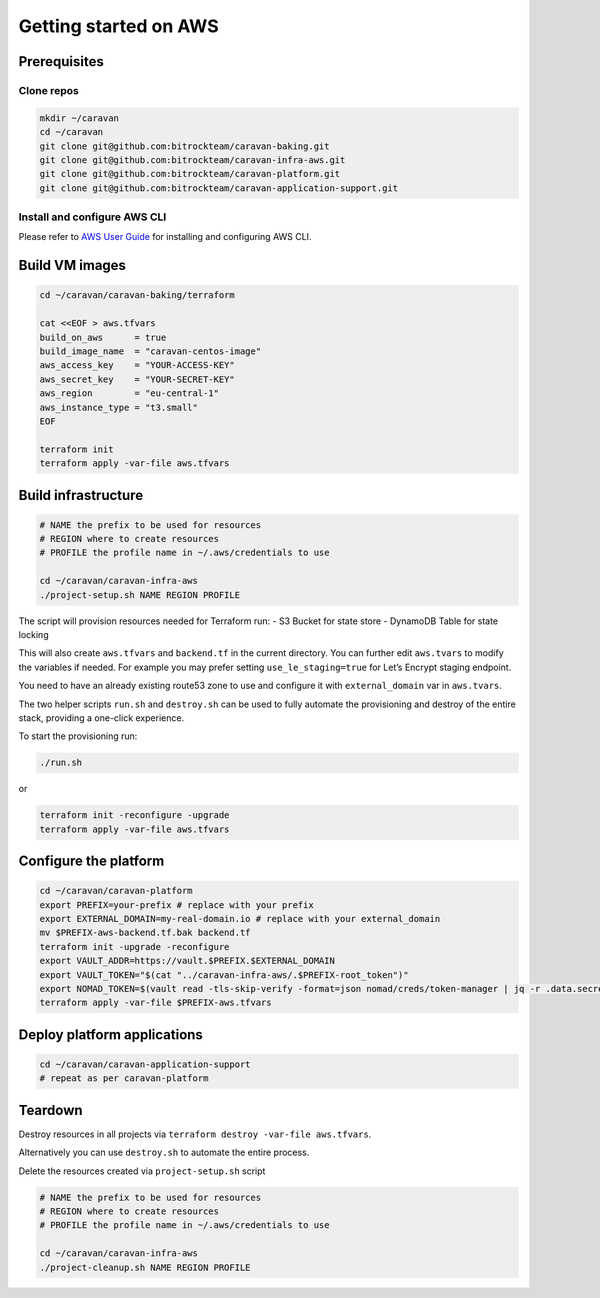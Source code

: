 Getting started on AWS
######################

Prerequisites
~~~~~~~~~~~~~

Clone repos
^^^^^^^^^^^

.. code:: shell

   mkdir ~/caravan
   cd ~/caravan
   git clone git@github.com:bitrockteam/caravan-baking.git
   git clone git@github.com:bitrockteam/caravan-infra-aws.git
   git clone git@github.com:bitrockteam/caravan-platform.git
   git clone git@github.com:bitrockteam/caravan-application-support.git

Install and configure AWS CLI
^^^^^^^^^^^^^^^^^^^^^^^^^^^^^

Please refer to `AWS User
Guide <https://docs.aws.amazon.com/cli/latest/userguide/install-cliv2.html>`__
for installing and configuring AWS CLI.

Build VM images
~~~~~~~~~~~~~~~

.. code:: shell

   cd ~/caravan/caravan-baking/terraform

   cat <<EOF > aws.tfvars
   build_on_aws      = true
   build_image_name  = "caravan-centos-image"
   aws_access_key    = "YOUR-ACCESS-KEY"
   aws_secret_key    = "YOUR-SECRET-KEY"
   aws_region        = "eu-central-1"
   aws_instance_type = "t3.small"
   EOF

   terraform init
   terraform apply -var-file aws.tfvars

Build infrastructure
~~~~~~~~~~~~~~~~~~~~

.. code:: shell

   # NAME the prefix to be used for resources
   # REGION where to create resources
   # PROFILE the profile name in ~/.aws/credentials to use

   cd ~/caravan/caravan-infra-aws
   ./project-setup.sh NAME REGION PROFILE

The script will provision resources needed for Terraform run: - S3
Bucket for state store - DynamoDB Table for state locking

This will also create ``aws.tfvars`` and ``backend.tf`` in the current
directory. You can further edit ``aws.tvars`` to modify the variables if needed.
For example you may prefer setting ``use_le_staging=true``
for Let’s Encrypt staging endpoint.

You need to have an already existing route53 zone to use and configure
it with ``external_domain`` var in ``aws.tvars``.

The two helper scripts ``run.sh`` and ``destroy.sh`` can be used to
fully automate the provisioning and destroy of the entire stack,
providing a one-click experience.

To start the provisioning run:

.. code:: shell

   ./run.sh

or

.. code:: shell

   terraform init -reconfigure -upgrade
   terraform apply -var-file aws.tfvars

Configure the platform
~~~~~~~~~~~~~~~~~~~~~~

.. code:: shell

   cd ~/caravan/caravan-platform
   export PREFIX=your-prefix # replace with your prefix
   export EXTERNAL_DOMAIN=my-real-domain.io # replace with your external_domain
   mv $PREFIX-aws-backend.tf.bak backend.tf 
   terraform init -upgrade -reconfigure
   export VAULT_ADDR=https://vault.$PREFIX.$EXTERNAL_DOMAIN
   export VAULT_TOKEN="$(cat "../caravan-infra-aws/.$PREFIX-root_token")"
   export NOMAD_TOKEN=$(vault read -tls-skip-verify -format=json nomad/creds/token-manager | jq -r .data.secret_id)
   terraform apply -var-file $PREFIX-aws.tfvars

Deploy platform applications
~~~~~~~~~~~~~~~~~~~~~~~~~~~~

.. code:: shell

   cd ~/caravan/caravan-application-support
   # repeat as per caravan-platform

Teardown
~~~~~~~~

Destroy resources in all projects via
``terraform destroy -var-file aws.tfvars``.

Alternatively you can use ``destroy.sh`` to automate the entire process.

Delete the resources created via ``project-setup.sh`` script

.. code:: shell

   # NAME the prefix to be used for resources
   # REGION where to create resources
   # PROFILE the profile name in ~/.aws/credentials to use

   cd ~/caravan/caravan-infra-aws
   ./project-cleanup.sh NAME REGION PROFILE
